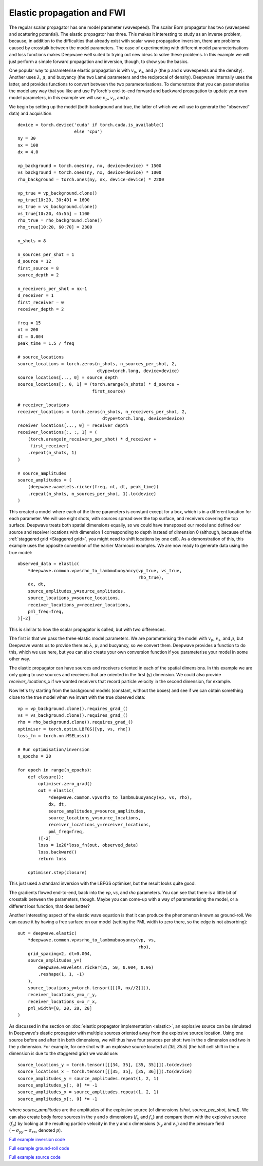 Elastic propagation and FWI
===========================

The regular scalar propagator has one model parameter (wavespeed). The scalar Born propagator has two (wavespeed and scattering potential). The elastic propagator has three. This makes it interesting to study as an inverse problem, because, in addition to the difficulties that already exist with scalar wave propagation inversion, there are problems caused by crosstalk between the model parameters. The ease of experimenting with different model parameterisations and loss functions makes Deepwave well suited to trying out new ideas to solve these problems. In this example we will just perform a simple forward propagation and inversion, though, to show you the basics.

One popular way to parameterise elastic propagation is with :math:`v_p`, :math:`v_s`, and :math:`\rho` (the p and s wavespeeds and the density). Another uses :math:`\lambda`, :math:`\mu`, and buoyancy (the two Lamé parameters and the reciprocal of density). Deepwave internally uses the latter, and provides functions to convert between the two parameterisations. To demonstrate that you can parameterise the model any way that you like and use PyTorch's end-to-end forward and backward propagation to update your own model parameters, in this example we will use :math:`v_p`, :math:`v_s`, and :math:`\rho`.

We begin by setting up the model (both background and true, the latter of which we will use to generate the "observed" data) and acquisition::

    device = torch.device('cuda' if torch.cuda.is_available()
                          else 'cpu')
    ny = 30
    nx = 100
    dx = 4.0

    vp_background = torch.ones(ny, nx, device=device) * 1500
    vs_background = torch.ones(ny, nx, device=device) * 1000
    rho_background = torch.ones(ny, nx, device=device) * 2200

    vp_true = vp_background.clone()
    vp_true[10:20, 30:40] = 1600
    vs_true = vs_background.clone()
    vs_true[10:20, 45:55] = 1100
    rho_true = rho_background.clone()
    rho_true[10:20, 60:70] = 2300

    n_shots = 8

    n_sources_per_shot = 1
    d_source = 12
    first_source = 8
    source_depth = 2

    n_receivers_per_shot = nx-1
    d_receiver = 1
    first_receiver = 0
    receiver_depth = 2

    freq = 15
    nt = 200
    dt = 0.004
    peak_time = 1.5 / freq

    # source_locations
    source_locations = torch.zeros(n_shots, n_sources_per_shot, 2,
                                   dtype=torch.long, device=device)
    source_locations[..., 0] = source_depth
    source_locations[:, 0, 1] = (torch.arange(n_shots) * d_source +
                                 first_source)

    # receiver_locations
    receiver_locations = torch.zeros(n_shots, n_receivers_per_shot, 2,
                                     dtype=torch.long, device=device)
    receiver_locations[..., 0] = receiver_depth
    receiver_locations[:, :, 1] = (
        (torch.arange(n_receivers_per_shot) * d_receiver +
         first_receiver)
        .repeat(n_shots, 1)
    )

    # source_amplitudes
    source_amplitudes = (
        (deepwave.wavelets.ricker(freq, nt, dt, peak_time))
        .repeat(n_shots, n_sources_per_shot, 1).to(device)
    )

This created a model where each of the three parameters is constant except for a box, which is in a different location for each parameter. We will use eight shots, with sources spread over the top surface, and receivers covering the top surface. Deepwave treats both spatial dimensions equally, so we could have transposed our model and defined our source and receiver locations with dimension 1 corresponding to depth instead of dimension 0 (although, because of the :ref:`staggered grid <Staggered grid>`, you might need to shift locations by one cell). As a demonstration of this, this example uses the opposite convention of the earlier Marmousi examples. We are now ready to generate data using the true model::

    observed_data = elastic(
        *deepwave.common.vpvsrho_to_lambmubuoyancy(vp_true, vs_true,
                                                   rho_true),
        dx, dt,
        source_amplitudes_y=source_amplitudes,
        source_locations_y=source_locations,
        receiver_locations_y=receiver_locations,
        pml_freq=freq,
    )[-2]

This is similar to how the scalar propagator is called, but with two differences.

The first is that we pass the three elastic model parameters. We are parameterising the model with :math:`v_p`, :math:`v_s`, and :math:`\rho`, but Deepwave wants us to provide them as :math:`\lambda`, :math:`\mu`, and buoyancy, so we convert them. Deepwave provides a function to do this, which we use here, but you can also create your own conversion function if you parameterise your model in some other way.

The elastic propagator can have sources and receivers oriented in each of the spatial dimensions. In this example we are only going to use sources and receivers that are oriented in the first (y) dimension. We could also provide `receiver_locations_x` if we wanted receivers that record particle velocity in the second dimension, for example.

Now let's try starting from the background models (constant, without the boxes) and see if we can obtain something close to the true model when we invert with the true observed data::

    vp = vp_background.clone().requires_grad_()
    vs = vs_background.clone().requires_grad_()
    rho = rho_background.clone().requires_grad_()
    optimiser = torch.optim.LBFGS([vp, vs, rho])
    loss_fn = torch.nn.MSELoss()

    # Run optimisation/inversion
    n_epochs = 20

    for epoch in range(n_epochs):
        def closure():
            optimiser.zero_grad()
            out = elastic(
                *deepwave.common.vpvsrho_to_lambmubuoyancy(vp, vs, rho),
                dx, dt,
                source_amplitudes_y=source_amplitudes,
                source_locations_y=source_locations,
                receiver_locations_y=receiver_locations,
                pml_freq=freq,
            )[-2]
            loss = 1e20*loss_fn(out, observed_data)
            loss.backward()
            return loss

        optimiser.step(closure)

This just used a standard inversion with the LBFGS optimiser, but the result looks quite good.

.. image:: example_elastic.jpg

The gradients flowed end-to-end, back into the `vp`, `vs`, and `rho` parameters. You can see that there is a little bit of crosstalk between the parameters, though. Maybe you can come-up with a way of parameterising the model, or a different loss function, that does better?

Another interesting aspect of the elastic wave equation is that it can produce the phenomenon known as ground-roll. We can cause it by having a free surface on our model (setting the PML width to zero there, so the edge is not absorbing)::

    out = deepwave.elastic(
        *deepwave.common.vpvsrho_to_lambmubuoyancy(vp, vs,
                                                   rho),
        grid_spacing=2, dt=0.004,
        source_amplitudes_y=(
            deepwave.wavelets.ricker(25, 50, 0.004, 0.06)
            .reshape(1, 1, -1)
        ),
        source_locations_y=torch.tensor([[[0, nx//2]]]),
        receiver_locations_y=x_r_y,
        receiver_locations_x=x_r_x,
        pml_width=[0, 20, 20, 20]
    )

.. image:: example_elastic_groundroll.jpg

As discussed in the section on :doc:`elastic propagator implementation <elastic>`, an explosive source can be simulated in Deepwave's elastic propagator with multiple sources oriented away from the explosive source location. Using one source before and after it in both dimensions, we will thus have four sources per shot: two in the x dimension and two in the y dimension. For example, for one shot with an explosive source located at `(35, 35.5)` (the half cell shift in the x dimension is due to the staggered grid) we would use::


    source_locations_y = torch.tensor([[[34, 35], [35, 35]]]).to(device)
    source_locations_x = torch.tensor([[[35, 35], [35, 36]]]).to(device)
    source_amplitudes_y = source_amplitudes.repeat(1, 2, 1)
    source_amplitudes_y[:, 0] *= -1
    source_amplitudes_x = source_amplitudes.repeat(1, 2, 1)
    source_amplitudes_x[:, 0] *= -1

where `source_amplitudes` are the amplitudes of the explosive source (of dimensions `[shot, source_per_shot, time]`). We can also create body force sources in the y and x dimensions (:math:`f_y` and :math:`f_x`) and compare them with the explosive source (:math:`f_p`) by looking at the resulting particle velocity in the y and x dimensions (:math:`v_y` and :math:`v_x`) and the pressure field (:math:`-\sigma_{yy}-\sigma_{xx}`, denoted :math:`p`).

.. image:: example_elastic_source.jpg

`Full example inversion code <https://github.com/ar4/deepwave/blob/master/docs/example_elastic.py>`_

`Full example ground-roll code <https://github.com/ar4/deepwave/blob/master/docs/example_elastic_groundroll.py>`_

`Full example source code <https://github.com/ar4/deepwave/blob/master/docs/example_elastic_source.py>`_

